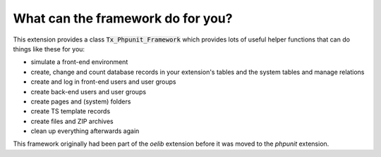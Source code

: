 ﻿

.. ==================================================
.. FOR YOUR INFORMATION
.. --------------------------------------------------
.. -*- coding: utf-8 -*- with BOM.

.. ==================================================
.. DEFINE SOME TEXTROLES
.. --------------------------------------------------
.. role::   underline
.. role::   typoscript(code)
.. role::   ts(typoscript)
   :class:  typoscript
.. role::   php(code)


What can the framework do for you?
^^^^^^^^^^^^^^^^^^^^^^^^^^^^^^^^^^

This extension provides a class :code:`Tx_Phpunit_Framework` which provides
lots of useful helper functions that can do things like these for you:

- simulate a front-end environment

- create, change and count database records in your extension's tables
  and the system tables and manage relations

- create and log in front-end users and user groups

- create back-end users and user groups

- create pages and (system) folders

- create TS template records

- create files and ZIP archives

- clean up everything afterwards again

This framework originally had been part of the *oelib* extension
before it was moved to the *phpunit* extension.

